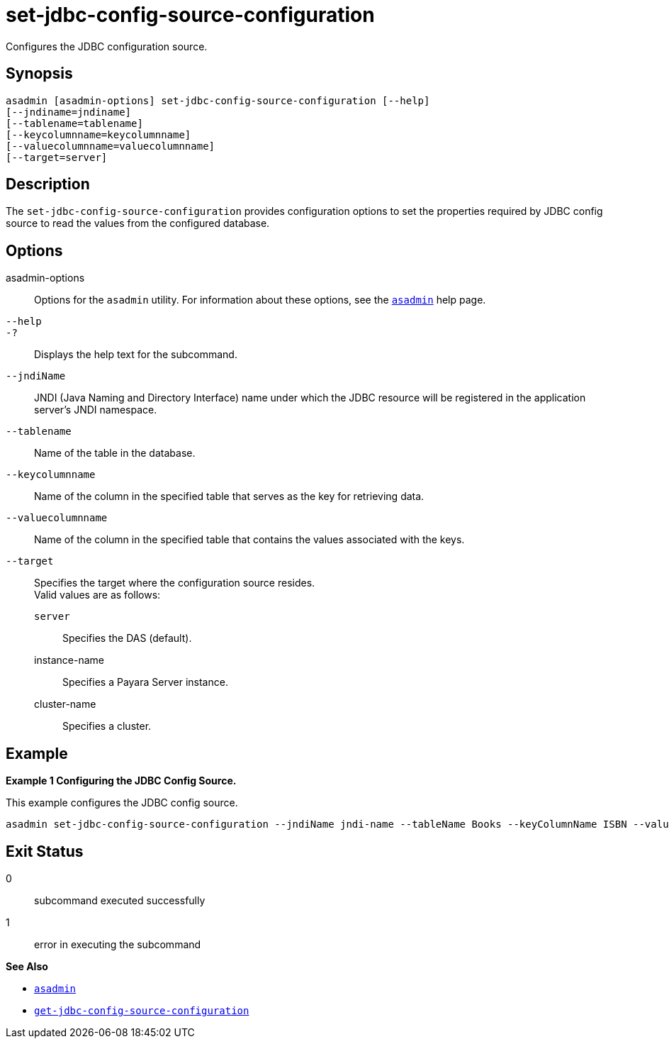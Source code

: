 [[set-jdbc-config-source-configuration]]
= set-jdbc-config-source-configuration

Configures the JDBC configuration source.

[[synopsis]]
== Synopsis

[source,shell]
----
asadmin [asadmin-options] set-jdbc-config-source-configuration [--help]
[--jndiname=jndiname]
[--tablename=tablename]
[--keycolumnname=keycolumnname]
[--valuecolumnname=valuecolumnname]
[--target=server]
----

[[description]]
== Description

The `set-jdbc-config-source-configuration` provides configuration options to set the properties required by JDBC config source to read the values from the configured database.

[[options]]
== Options

asadmin-options::
  Options for the `asadmin` utility. For information about these options, see the xref:Technical Documentation/Payara Server Documentation/Command Reference/asadmin.adoc#asadmin-1m[`asadmin`] help page.
`--help`::
`-?`::
  Displays the help text for the subcommand.
`--jndiName`::
JNDI (Java Naming and Directory Interface) name under which the JDBC resource will be registered in the application server's JNDI namespace.
`--tablename`::
Name of the table in the database.
`--keycolumnname`::
Name of the column in the specified table that serves as the key for retrieving data.
`--valuecolumnname`::
Name of the column in the specified table that contains the values associated with the keys.
`--target`::
Specifies the target where the configuration source resides. +
Valid values are as follows: +
`server`;;
Specifies the DAS (default).
instance-name;;
Specifies a Payara Server instance.
cluster-name;;
Specifies a cluster.

[[examples]]
== Example

*Example 1 Configuring the JDBC Config Source.*

This example configures the JDBC config source.

[source,shell]
----
asadmin set-jdbc-config-source-configuration --jndiName jndi-name --tableName Books --keyColumnName ISBN --valueColumnName Title
----

[[exit-status]]
== Exit Status

0::
  subcommand executed successfully
1::
  error in executing the subcommand

*See Also*

* xref:Technical Documentation/Payara Server Documentation/Command Reference/asadmin.adoc#asadmin-1m[`asadmin`]
* xref:Technical Documentation/Payara Server Documentation/Command Reference/get-jdbc-config-source-configuration.adoc#get-jdbc-config-source-configuration[`get-jdbc-config-source-configuration`]
